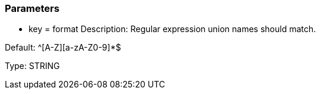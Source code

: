 === Parameters

* key = format 
Description: Regular expression union names should match. 

Default: ^[A-Z][a-zA-Z0-9]*$

Type: STRING


